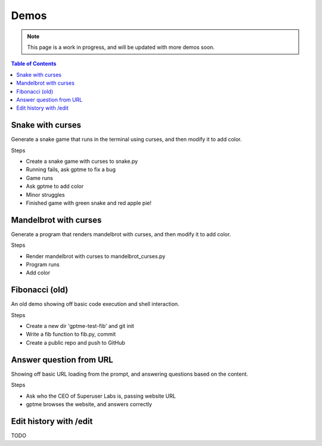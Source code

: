 Demos
=====

.. note::

   This page is a work in progress, and will be updated with more demos soon.

.. contents:: Table of Contents
   :depth: 1
   :local:
   :backlinks: none

Snake with curses
-----------------

Generate a snake game that runs in the terminal using curses, and then modify it to add color.

.. raw:: html

   <a href="https://asciinema.org/a/621992">
   <img src="https://github.com/ErikBjare/gptme/assets/1405370/72ac819c-b633-495e-b20e-2e40753ec376" width="600" />
   </a>


Steps

- Create a snake game with curses to snake.py
- Running fails, ask gptme to fix a bug
- Game runs
- Ask gptme to add color
- Minor struggles
- Finished game with green snake and red apple pie!

Mandelbrot with curses
----------------------

Generate a program that renders mandelbrot with curses, and then modify it to add color.

.. raw:: html

    <a href="https://asciinema.org/a/621991">
    <img src="https://github.com/ErikBjare/gptme/assets/1405370/570860ac-80bd-4b21-b8d1-da187d7c1a95" width="600" />
    </a>

Steps

- Render mandelbrot with curses to mandelbrot_curses.py
- Program runs
- Add color


Fibonacci (old)
---------------

An old demo showing off basic code execution and shell interaction.

.. raw:: html

   <a href="https://asciinema.org/a/606375">
   <img src="https://github.com/ErikBjare/gptme/assets/1405370/5dda4240-bb7d-4cfa-8dd1-cd1218ccf571" width="600" />
   </a>

Steps

- Create a new dir 'gptme-test-fib' and git init
- Write a fib function to fib.py, commit
- Create a public repo and push to GitHub

Answer question from URL
------------------------

Showing off basic URL loading from the prompt, and answering questions based on the content.

.. raw:: html

    <a href="https://asciinema.org/a/621997">
    <img src="https://github.com/ErikBjare/gptme/assets/1405370/bae45488-f4ed-409c-a656-0c5218877de2" />
    </a>

Steps

- Ask who the CEO of Superuser Labs is, passing website URL
- gptme browses the website, and answers correctly


Edit history with /edit
-----------------------

TODO
